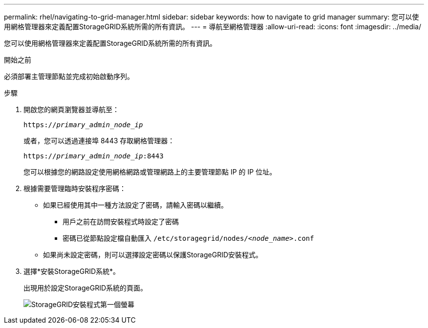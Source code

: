 ---
permalink: rhel/navigating-to-grid-manager.html 
sidebar: sidebar 
keywords: how to navigate to grid manager 
summary: 您可以使用網格管理器來定義配置StorageGRID系統所需的所有資訊。 
---
= 導航至網格管理器
:allow-uri-read: 
:icons: font
:imagesdir: ../media/


[role="lead"]
您可以使用網格管理器來定義配置StorageGRID系統所需的所有資訊。

.開始之前
必須部署主管理節點並完成初始啟動序列。

.步驟
. 開啟您的網頁瀏覽器並導航至：
+
`https://_primary_admin_node_ip_`

+
或者，您可以透過連接埠 8443 存取網格管理器：

+
`https://_primary_admin_node_ip_:8443`

+
您可以根據您的網路設定使用網格網路或管理網路上的主要管理節點 IP 的 IP 位址。

. 根據需要管理臨時安裝程序密碼：
+
** 如果已經使用其中一種方法設定了密碼，請輸入密碼以繼續。
+
*** 用戶之前在訪問安裝程式時設定了密碼
*** 密碼已從節點設定檔自動匯入 `/etc/storagegrid/nodes/_<node_name>_.conf`


** 如果尚未設定密碼，則可以選擇設定密碼以保護StorageGRID安裝程式。


. 選擇*安裝StorageGRID系統*。
+
出現用於設定StorageGRID系統的頁面。

+
image::../media/gmi_installer_first_screen.gif[StorageGRID安裝程式第一個螢幕]


